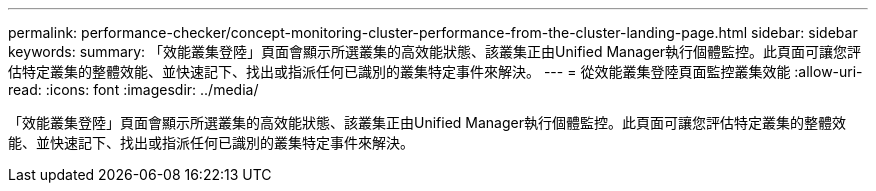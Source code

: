 ---
permalink: performance-checker/concept-monitoring-cluster-performance-from-the-cluster-landing-page.html 
sidebar: sidebar 
keywords:  
summary: 「效能叢集登陸」頁面會顯示所選叢集的高效能狀態、該叢集正由Unified Manager執行個體監控。此頁面可讓您評估特定叢集的整體效能、並快速記下、找出或指派任何已識別的叢集特定事件來解決。 
---
= 從效能叢集登陸頁面監控叢集效能
:allow-uri-read: 
:icons: font
:imagesdir: ../media/


[role="lead"]
「效能叢集登陸」頁面會顯示所選叢集的高效能狀態、該叢集正由Unified Manager執行個體監控。此頁面可讓您評估特定叢集的整體效能、並快速記下、找出或指派任何已識別的叢集特定事件來解決。
